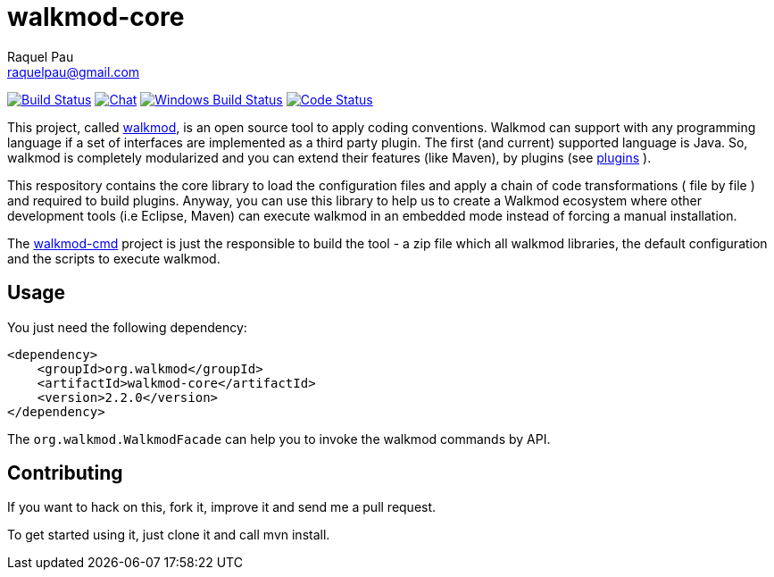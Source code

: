 :project-full-path: rpau/walkmod-core

walkmod-core
============
Raquel Pau <raquelpau@gmail.com>

image:https://travis-ci.org/rpau/walkmod-core.svg?branch=master["Build Status", link="https://travis-ci.org/rpau/walkmod-core"]
image:https://badges.gitter.im/Join Chat.svg["Chat",link="https://gitter.im/{project-full-path}?utm_source=badge&utm_medium=badge&utm_campaign=pr-badge&utm_content=badge"]
image:https://ci.appveyor.com/api/projects/status/2q35s9gt9bqaw558/branch/dev?svg=true["Windows Build Status", link="https://ci.appveyor.com/project/rpau/walkmod-core"]
image:http://walkmod.com/pulls/rpau/walkmod-core/master/status.svg["Code Status", link="http://walkmod.com/rpau/"]

This project, called http://www.walkmod.com[walkmod], is an open source tool to apply coding conventions. Walkmod can support with 
any programming language if a set of interfaces are implemented as a third party plugin. The first (and current)
supported language is Java. So, walkmod is completely modularized and you can extend their features (like Maven), 
by plugins (see http://walkmod.com/plugins.html[plugins] ). 

This respository contains the core library to load the configuration files and apply a chain of code transformations ( file by file ) 
and required to build plugins. Anyway, you can use this library to help us to create a Walkmod ecosystem where other development tools
(i.e Eclipse, Maven) can execute walkmod in an embedded mode instead of forcing a manual installation.

The https://github.com/rpau/walkmod-cmd[walkmod-cmd] project is just the responsible to build the tool - a zip file which all walkmod libraries, the default 
configuration and the scripts to execute walkmod. 

== Usage

You just need the following dependency:

----
<dependency>
    <groupId>org.walkmod</groupId>
    <artifactId>walkmod-core</artifactId>
    <version>2.2.0</version>
</dependency>
----

The `org.walkmod.WalkmodFacade` can help you to invoke the walkmod commands by API.

== Contributing

If you want to hack on this, fork it, improve it and send me a pull request.

To get started using it, just clone it and call mvn install. 


